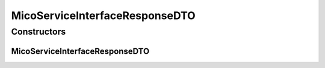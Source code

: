 .. java:import:: java.util.stream Collectors

.. java:import:: io.github.ust.mico.core.dto.request MicoServiceInterfaceRequestDTO

.. java:import:: io.github.ust.mico.core.model MicoServiceInterface

.. java:import:: lombok AllArgsConstructor

.. java:import:: lombok Data

.. java:import:: lombok EqualsAndHashCode

.. java:import:: lombok ToString

.. java:import:: lombok.experimental Accessors

MicoServiceInterfaceResponseDTO
===============================

.. java:package:: io.github.ust.mico.core.dto.response
   :noindex:

.. java:type:: @Data @ToString @EqualsAndHashCode @AllArgsConstructor @Accessors public class MicoServiceInterfaceResponseDTO extends MicoServiceInterfaceRequestDTO

   DTO for a \ :java:ref:`MicoServiceInterface`\  intended to use with responses only.

Constructors
------------
MicoServiceInterfaceResponseDTO
^^^^^^^^^^^^^^^^^^^^^^^^^^^^^^^

.. java:constructor:: public MicoServiceInterfaceResponseDTO(MicoServiceInterface serviceInterface)
   :outertype: MicoServiceInterfaceResponseDTO

   Creates an instance of \ ``MicoServiceInterfaceResponseDTO``\  based on a \ ``MicoServiceInterface``\ .

   :param serviceInterface: the \ :java:ref:`MicoServiceInterface`\ .

